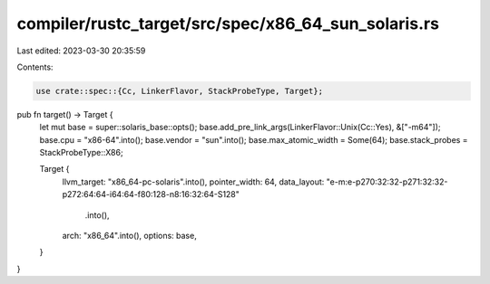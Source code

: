 compiler/rustc_target/src/spec/x86_64_sun_solaris.rs
====================================================

Last edited: 2023-03-30 20:35:59

Contents:

.. code-block:: rs

    use crate::spec::{Cc, LinkerFlavor, StackProbeType, Target};

pub fn target() -> Target {
    let mut base = super::solaris_base::opts();
    base.add_pre_link_args(LinkerFlavor::Unix(Cc::Yes), &["-m64"]);
    base.cpu = "x86-64".into();
    base.vendor = "sun".into();
    base.max_atomic_width = Some(64);
    base.stack_probes = StackProbeType::X86;

    Target {
        llvm_target: "x86_64-pc-solaris".into(),
        pointer_width: 64,
        data_layout: "e-m:e-p270:32:32-p271:32:32-p272:64:64-i64:64-f80:128-n8:16:32:64-S128"
            .into(),
        arch: "x86_64".into(),
        options: base,
    }
}


